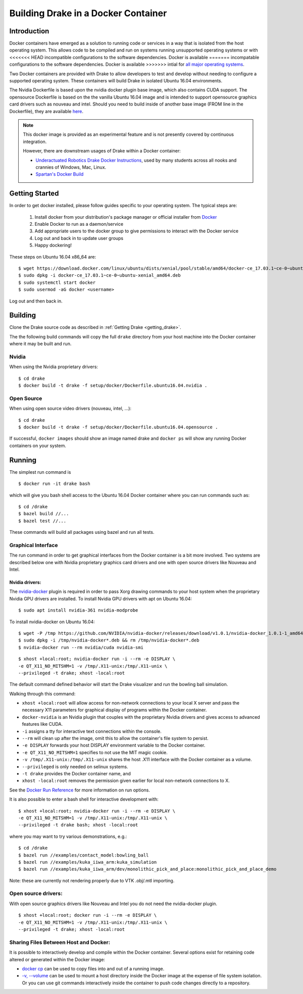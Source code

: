 .. _docker_entry:

Building Drake in a Docker Container
************************************

.. _docker_intro:

Introduction
============
Docker containers have emerged as a solution to running code or services in a
way that is isolated from the host operating system. This allows code to be
compiled and run on systems running unsupported operating systems or with
<<<<<<< HEAD
incompatible configurations to the software dependencies. Docker is available
=======
incompatable configurations to the software dependencies. Docker is available
>>>>>>> intial
for `all major operating systems <https://www.docker.com/community-edition>`_.

Two Docker containers are provided with Drake to allow developers to test and
develop without needing to configure a supported operating system. These
containers will build Drake in isolated Ubuntu 16.04 environments.

The Nvidia Dockerfile is based upon the nvidia docker plugin base image, which 
also contains CUDA support. The opensource Dockerfile is based on the 
the vanilla Ubuntu 16.04 image and is intended to support opensource graphics
card drivers such as nouveau and intel. Should you need to build inside of
another base image (FROM line in the Dockerfile), they are available `here
<https://hub.docker.com/explore/>`_. 

.. note::

  This docker image is provided as an experimental feature and is not
  presently covered by continuous integration.

  However, there are downstream usages of Drake within a Docker container:

  * `Underactuated Robotics Drake Docker Instructions <http://underactuated.csail.mit.edu/Spring2018/install_drake_docker.html>`_,
    used by many students across all nooks and crannies of Windows, Mac, Linux.
  * `Spartan's Docker Build <https://github.com/RobotLocomotion/spartan/blob/master/setup/docker/README.md>`_

.. _docker_getting_started:

Getting Started
===============
In order to get docker installed, please follow guides specific to your
operating system. The typical steps are:

  #. Install docker from your distribution's package manager or official installer
     from `Docker
     <https://store.docker.com/search?type=edition&offering=community>`_

  #. Enable Docker to run as a daemon/service
  #. Add appropriate users to the docker group to give permissions to interact
     with the Docker service

  #. Log out and back in to update user groups
  #. Happy dockering!

These steps on Ubuntu 16.04 x86_64 are:

::

  $ wget https://download.docker.com/linux/ubuntu/dists/xenial/pool/stable/amd64/docker-ce_17.03.1~ce-0~ubuntu-xenial_amd64.deb
  $ sudo dpkg -i docker-ce_17.03.1~ce-0~ubuntu-xenial_amd64.deb
  $ sudo systemctl start docker
  $ sudo usermod -aG docker <username>

Log out and then back in.

.. _docker_building:

Building
========

Clone the Drake source code as described in
:ref:`Getting Drake <getting_drake>`.

The the following build commands will copy the full ``drake`` directory
from your host machine into the Docker container where it may be built and run.

Nvidia
~~~~~~
When using the Nvidia proprietary drivers:

::

  $ cd drake
  $ docker build -t drake -f setup/docker/Dockerfile.ubuntu16.04.nvidia .

Open Source
~~~~~~~~~~~
When using open source video drivers (nouveau, intel, ...):

::

  $ cd drake
  $ docker build -t drake -f setup/docker/Dockerfile.ubuntu16.04.opensource .

If successful, ``docker images`` should show an image named drake and
``docker ps`` will show any running Docker containers on your system.

.. _docker_running:

Running
=======

.. _docker_running_simulation:

The simplest run command is

::

  $ docker run -it drake bash

which will give you bash shell access to the Ubuntu 16.04 Docker container
where you can run commands such as:

::

  $ cd /drake
  $ bazel build //...
  $ bazel test //...

These commands will build all packages using bazel and run all tests.

Graphical Interface
~~~~~~~~~~~~~~~~~~~

The run command in order to get graphical interfaces from the Docker container
is a bit more involved. Two systems are described below one with Nvidia
proprietary graphics card drivers and one with open source drivers like Nouveau
and Intel.

.. _docker_running_simulation_nvidia:

Nvidia drivers:
---------------
The `nvidia-docker <https://github.com/NVIDIA/nvidia-docker/>`_ plugin is
required in order to pass Xorg drawing commands to your host system when the
proprietary Nvidia GPU drivers are installed. To install Nvidia GPU drivers with
apt on Ubuntu 16.04::

  $ sudo apt install nvidia-361 nvidia-modprobe

To install nvidia-docker on Ubuntu 16.04:

::

  $ wget -P /tmp https://github.com/NVIDIA/nvidia-docker/releases/download/v1.0.1/nvidia-docker_1.0.1-1_amd64.deb
  $ sudo dpkg -i /tmp/nvidia-docker*.deb && rm /tmp/nvidia-docker*.deb
  $ nvidia-docker run --rm nvidia/cuda nvidia-smi


::

  $ xhost +local:root; nvidia-docker run -i --rm -e DISPLAY \
  -e QT_X11_NO_MITSHM=1 -v /tmp/.X11-unix:/tmp/.X11-unix \
  --privileged -t drake; xhost -local:root

The default command defined behavior will start the Drake visualizer and run 
the bowling ball simulation.

Walking through this command:

* ``xhost +local:root`` will allow access for non-network connections to your
  local X server and pass the necessary X11 parameters for graphical display of
  programs within the Docker container.
* ``docker-nvidia`` is an Nvidia plugin that couples with the proprietary
  Nvidia drivers and gives access to advanced features like CUDA.
* ``-i`` assigns a tty for interactive text connections within the console.
* ``--rm`` will clean up after the image, omit this to allow the container's
  file system to persist.
* ``-e DISPLAY`` forwards your host DISPLAY environment variable to the Docker
  container.
* ``-e QT_X11_NO_MITSHM=1`` specifies to not use the MIT magic cookie.
* ``-v /tmp/.X11-unix:/tmp/.X11-unix`` shares the host .X11 interface with the
  Docker container as a volume.
* ``--privileged`` is only needed on selinux systems.
* ``-t drake`` provides the Docker container name, and
* ``xhost -local:root`` removes the permission given earlier for local
  non-network connections to X.

See the `Docker Run Reference
<https://docs.docker.com/engine/reference/run/>`_ for more information on
run options.

It is also possible to enter a bash shell for interactive development with:

::

  $ xhost +local:root; nvidia-docker run -i --rm -e DISPLAY \
  -e QT_X11_NO_MITSHM=1 -v /tmp/.X11-unix:/tmp/.X11-unix \
  --privileged -t drake bash; xhost -local:root

where you may want to try various demonstrations, e.g.:

::
 
  $ cd /drake
  $ bazel run //examples/contact_model:bowling_ball
  $ bazel run //examples/kuka_iiwa_arm:kuka_simulation
  $ bazel run //examples/kuka_iiwa_arm/dev/monolithic_pick_and_place:monolithic_pick_and_place_demo


Note: these are currently not rendering properly due to VTK .obj/.mtl importing.


.. _docker_running_simulation_open:

Open source drivers:
~~~~~~~~~~~~~~~~~~~~
With open source graphics drivers like Nouveau and Intel you do not need the
nvidia-docker plugin.

::

  $ xhost +local:root; docker run -i --rm -e DISPLAY \
  -e QT_X11_NO_MITSHM=1 -v /tmp/.X11-unix:/tmp/.X11-unix \
  --privileged -t drake; xhost -local:root


Sharing Files Between Host and Docker:
~~~~~~~~~~~~~~~~~~~~~~~~~~~~~~~~~~~~~~

It is possible to interactively develop and compile within the Docker container.
Several options exist for retaining code altered or generated within the
Docker image:

* `docker cp <https://docs.docker.com/engine/reference/commandline/cp/>`_ can
  be used to copy files into and out of a running image.
* `-v, --volume <https://docs.docker.com/storage/volumes/#choose-the--v-or-mount-flag>`_
  can be used to mount a host directory inside the Docker image at the expense
  of file system isolation. Or you can use git commands interactively inside the
  container to push code changes directly to a repository.

